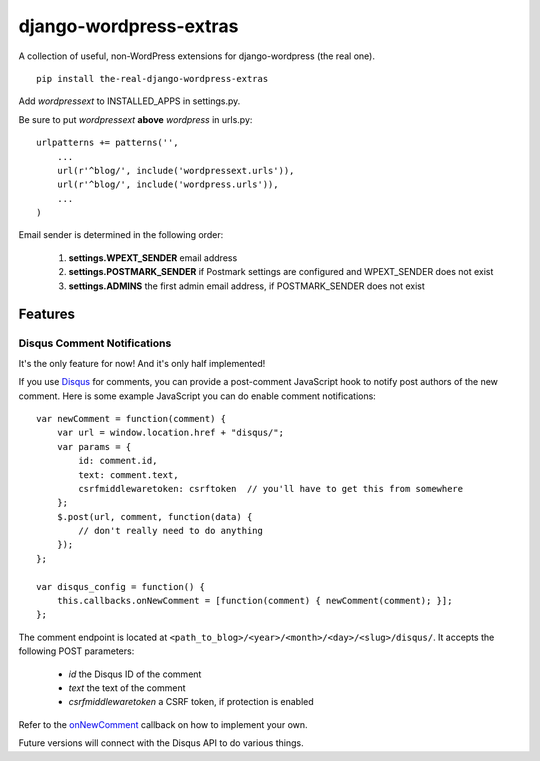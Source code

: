 =======================
django-wordpress-extras
=======================

A collection of useful, non-WordPress extensions for
django-wordpress (the real one).

::

    pip install the-real-django-wordpress-extras

Add *wordpressext* to INSTALLED_APPS in settings.py.

Be sure to put *wordpressext* **above** *wordpress* in urls.py::

    urlpatterns += patterns('',
        ...
        url(r'^blog/', include('wordpressext.urls')),
        url(r'^blog/', include('wordpress.urls')),
        ...
    )

Email sender is determined in the following order:

    #. **settings.WPEXT_SENDER** email address
    #. **settings.POSTMARK_SENDER** if Postmark settings are configured and WPEXT_SENDER does not exist
    #. **settings.ADMINS** the first admin email address, if POSTMARK_SENDER does not exist


--------
Features
--------

Disqus Comment Notifications
============================

It's the only feature for now! And it's only half implemented!

If you use `Disqus <http://disqus.com/>`_ for comments, you can provide a
post-comment JavaScript hook to notify post authors of the new comment.
Here is some example JavaScript you can do enable comment notifications::

    var newComment = function(comment) {
        var url = window.location.href + "disqus/";
        var params = {
            id: comment.id,
            text: comment.text,
            csrfmiddlewaretoken: csrftoken  // you'll have to get this from somewhere
        };
        $.post(url, comment, function(data) {
            // don't really need to do anything
        });
    };

    var disqus_config = function() {
        this.callbacks.onNewComment = [function(comment) { newComment(comment); }];
    };

The comment endpoint is located at ``<path_to_blog>/<year>/<month>/<day>/<slug>/disqus/``. It accepts the following POST parameters:

    * *id* the Disqus ID of the comment
    * *text* the text of the comment
    * *csrfmiddlewaretoken* a CSRF token, if protection is enabled

Refer to the `onNewComment <http://help.disqus.com/customer/portal/articles/466258-how-can-i-capture-disqus-commenting-activity-in-my-own-analytics-tool->`_ callback on how to implement your own.

Future versions will connect with the Disqus API to do various things.
